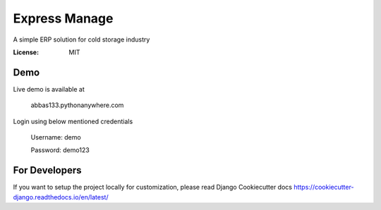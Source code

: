 Express Manage
==============

A simple ERP solution for cold storage industry

.. image:: https://img.shields.io/badge/built%20with-Cookiecutter%20Django-ff69b4.svg
    :target: https://github.com/pydanny/cookiecutter-django/
    :alt: Built with Cookiecutter Django


:License: MIT

Demo
----

Live demo is available at 
    
    abbas133.pythonanywhere.com

Login using below mentioned credentials

    Username: demo

    Password: demo123


For Developers
--------------

If you want to setup the project locally for customization, please read Django Cookiecutter docs https://cookiecutter-django.readthedocs.io/en/latest/
